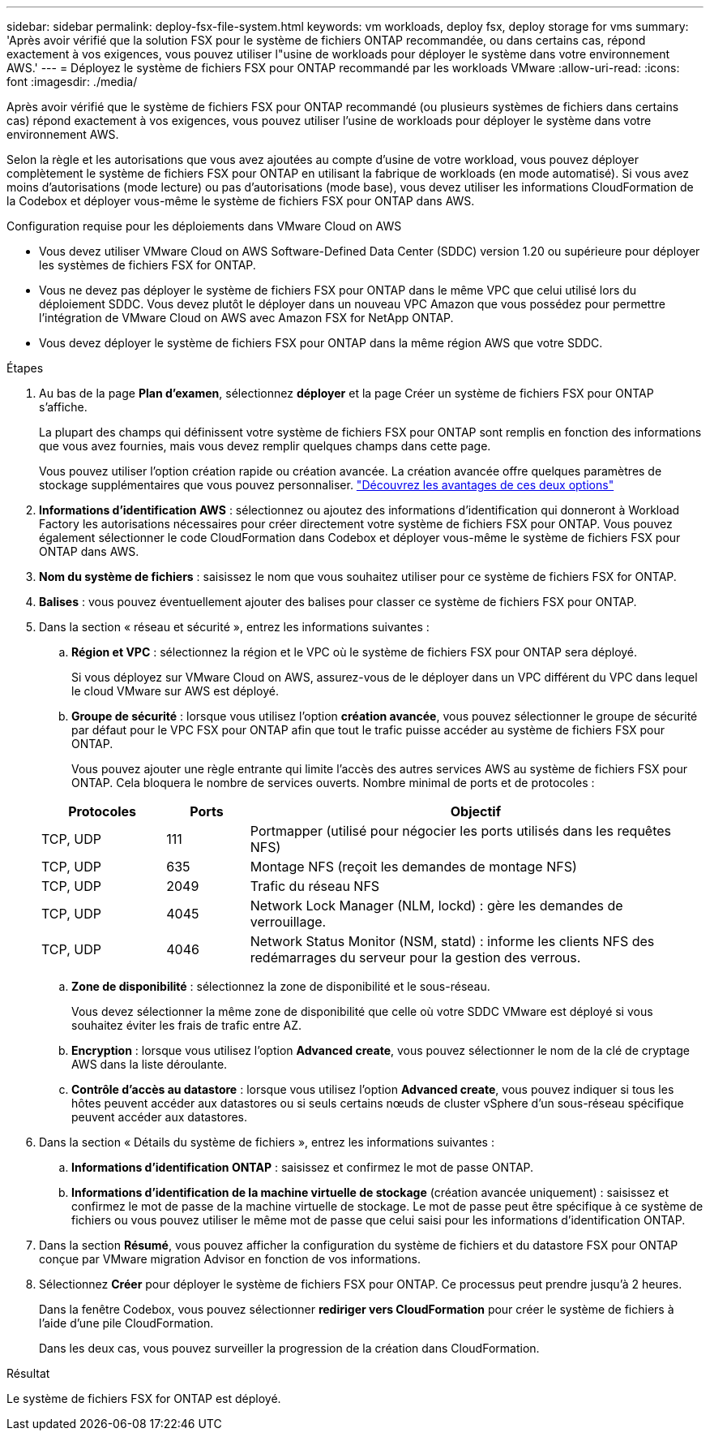 ---
sidebar: sidebar 
permalink: deploy-fsx-file-system.html 
keywords: vm workloads, deploy fsx, deploy storage for vms 
summary: 'Après avoir vérifié que la solution FSX pour le système de fichiers ONTAP recommandée, ou dans certains cas, répond exactement à vos exigences, vous pouvez utiliser l"usine de workloads pour déployer le système dans votre environnement AWS.' 
---
= Déployez le système de fichiers FSX pour ONTAP recommandé par les workloads VMware
:allow-uri-read: 
:icons: font
:imagesdir: ./media/


[role="lead"]
Après avoir vérifié que le système de fichiers FSX pour ONTAP recommandé (ou plusieurs systèmes de fichiers dans certains cas) répond exactement à vos exigences, vous pouvez utiliser l'usine de workloads pour déployer le système dans votre environnement AWS.

Selon la règle et les autorisations que vous avez ajoutées au compte d'usine de votre workload, vous pouvez déployer complètement le système de fichiers FSX pour ONTAP en utilisant la fabrique de workloads (en mode automatisé). Si vous avez moins d'autorisations (mode lecture) ou pas d'autorisations (mode base), vous devez utiliser les informations CloudFormation de la Codebox et déployer vous-même le système de fichiers FSX pour ONTAP dans AWS.

.Configuration requise pour les déploiements dans VMware Cloud on AWS
* Vous devez utiliser VMware Cloud on AWS Software-Defined Data Center (SDDC) version 1.20 ou supérieure pour déployer les systèmes de fichiers FSX for ONTAP.
* Vous ne devez pas déployer le système de fichiers FSX pour ONTAP dans le même VPC que celui utilisé lors du déploiement SDDC. Vous devez plutôt le déployer dans un nouveau VPC Amazon que vous possédez pour permettre l'intégration de VMware Cloud on AWS avec Amazon FSX for NetApp ONTAP.
* Vous devez déployer le système de fichiers FSX pour ONTAP dans la même région AWS que votre SDDC.


.Étapes
. Au bas de la page *Plan d'examen*, sélectionnez *déployer* et la page Créer un système de fichiers FSX pour ONTAP s'affiche.
+
La plupart des champs qui définissent votre système de fichiers FSX pour ONTAP sont remplis en fonction des informations que vous avez fournies, mais vous devez remplir quelques champs dans cette page.

+
Vous pouvez utiliser l'option création rapide ou création avancée. La création avancée offre quelques paramètres de stockage supplémentaires que vous pouvez personnaliser. https://docs.netapp.com/us-en/workload-fsx-ontap/create-file-system.html["Découvrez les avantages de ces deux options"]

. *Informations d'identification AWS* : sélectionnez ou ajoutez des informations d'identification qui donneront à Workload Factory les autorisations nécessaires pour créer directement votre système de fichiers FSX pour ONTAP. Vous pouvez également sélectionner le code CloudFormation dans Codebox et déployer vous-même le système de fichiers FSX pour ONTAP dans AWS.
. *Nom du système de fichiers* : saisissez le nom que vous souhaitez utiliser pour ce système de fichiers FSX for ONTAP.
. *Balises* : vous pouvez éventuellement ajouter des balises pour classer ce système de fichiers FSX pour ONTAP.
. Dans la section « réseau et sécurité », entrez les informations suivantes :
+
.. *Région et VPC* : sélectionnez la région et le VPC où le système de fichiers FSX pour ONTAP sera déployé.
+
Si vous déployez sur VMware Cloud on AWS, assurez-vous de le déployer dans un VPC différent du VPC dans lequel le cloud VMware sur AWS est déployé.

.. *Groupe de sécurité* : lorsque vous utilisez l'option *création avancée*, vous pouvez sélectionner le groupe de sécurité par défaut pour le VPC FSX pour ONTAP afin que tout le trafic puisse accéder au système de fichiers FSX pour ONTAP.
+
Vous pouvez ajouter une règle entrante qui limite l'accès des autres services AWS au système de fichiers FSX pour ONTAP. Cela bloquera le nombre de services ouverts. Nombre minimal de ports et de protocoles :

+
[cols="15,10,55"]
|===
| Protocoles | Ports | Objectif 


| TCP, UDP | 111 | Portmapper (utilisé pour négocier les ports utilisés dans les requêtes NFS) 


| TCP, UDP | 635 | Montage NFS (reçoit les demandes de montage NFS) 


| TCP, UDP | 2049 | Trafic du réseau NFS 


| TCP, UDP | 4045 | Network Lock Manager (NLM, lockd) : gère les demandes de verrouillage. 


| TCP, UDP | 4046 | Network Status Monitor (NSM, statd) : informe les clients NFS des redémarrages du serveur pour la gestion des verrous. 
|===
.. *Zone de disponibilité* : sélectionnez la zone de disponibilité et le sous-réseau.
+
Vous devez sélectionner la même zone de disponibilité que celle où votre SDDC VMware est déployé si vous souhaitez éviter les frais de trafic entre AZ.

.. *Encryption* : lorsque vous utilisez l'option *Advanced create*, vous pouvez sélectionner le nom de la clé de cryptage AWS dans la liste déroulante.
.. *Contrôle d'accès au datastore* : lorsque vous utilisez l'option *Advanced create*, vous pouvez indiquer si tous les hôtes peuvent accéder aux datastores ou si seuls certains nœuds de cluster vSphere d'un sous-réseau spécifique peuvent accéder aux datastores.


. Dans la section « Détails du système de fichiers », entrez les informations suivantes :
+
.. *Informations d'identification ONTAP* : saisissez et confirmez le mot de passe ONTAP.
.. *Informations d'identification de la machine virtuelle de stockage* (création avancée uniquement) : saisissez et confirmez le mot de passe de la machine virtuelle de stockage. Le mot de passe peut être spécifique à ce système de fichiers ou vous pouvez utiliser le même mot de passe que celui saisi pour les informations d'identification ONTAP.


. Dans la section *Résumé*, vous pouvez afficher la configuration du système de fichiers et du datastore FSX pour ONTAP conçue par VMware migration Advisor en fonction de vos informations.
. Sélectionnez *Créer* pour déployer le système de fichiers FSX pour ONTAP. Ce processus peut prendre jusqu'à 2 heures.
+
Dans la fenêtre Codebox, vous pouvez sélectionner *rediriger vers CloudFormation* pour créer le système de fichiers à l'aide d'une pile CloudFormation.

+
Dans les deux cas, vous pouvez surveiller la progression de la création dans CloudFormation.



.Résultat
Le système de fichiers FSX for ONTAP est déployé.
